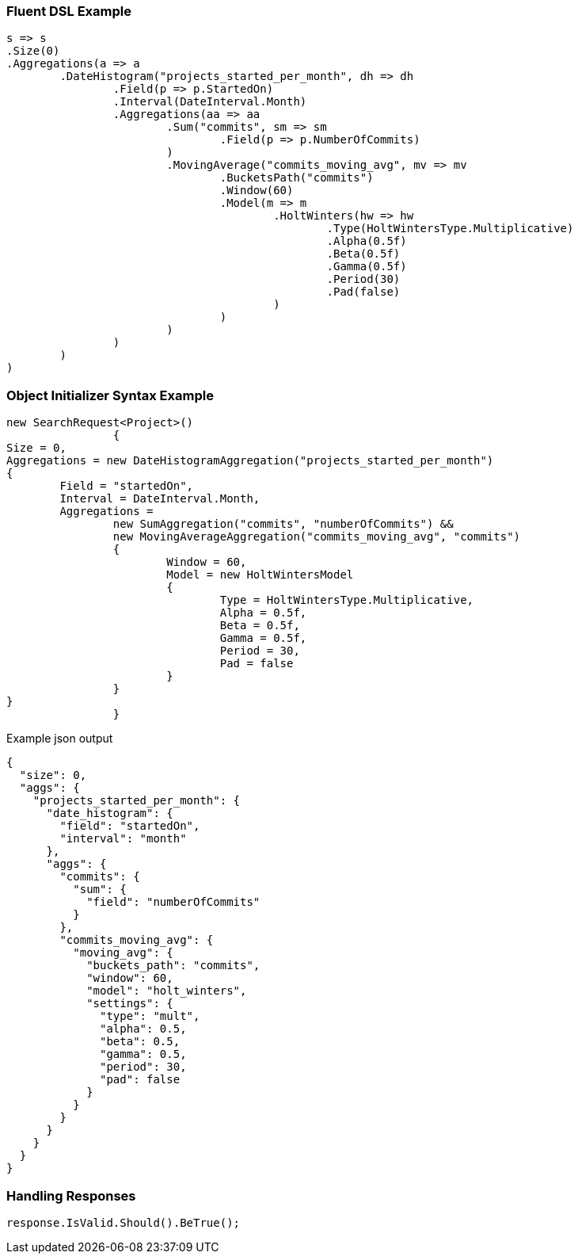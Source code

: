 :ref_current: https://www.elastic.co/guide/en/elasticsearch/reference/current

:github: https://github.com/elastic/elasticsearch-net

:imagesdir: ../../../images

=== Fluent DSL Example

[source,csharp,method="fluent"]
----
s => s
.Size(0)
.Aggregations(a => a
	.DateHistogram("projects_started_per_month", dh => dh
		.Field(p => p.StartedOn)
		.Interval(DateInterval.Month)
		.Aggregations(aa => aa
			.Sum("commits", sm => sm
				.Field(p => p.NumberOfCommits)
			)
			.MovingAverage("commits_moving_avg", mv => mv
				.BucketsPath("commits")
				.Window(60)
				.Model(m => m
					.HoltWinters(hw => hw
						.Type(HoltWintersType.Multiplicative)
						.Alpha(0.5f)
						.Beta(0.5f)
						.Gamma(0.5f)
						.Period(30)
						.Pad(false)
					)
				)
			)
		)
	)
)
----

=== Object Initializer Syntax Example

[source,csharp,method="initializer"]
----
new SearchRequest<Project>()
		{
Size = 0,
Aggregations = new DateHistogramAggregation("projects_started_per_month")
{
	Field = "startedOn",
	Interval = DateInterval.Month,
	Aggregations = 
		new SumAggregation("commits", "numberOfCommits") &&
		new MovingAverageAggregation("commits_moving_avg", "commits")
		{
			Window = 60,
			Model = new HoltWintersModel
			{
				Type = HoltWintersType.Multiplicative,
				Alpha = 0.5f,
				Beta = 0.5f,
				Gamma = 0.5f,
				Period = 30,
				Pad = false
			}
		}
}
		}
----

[source,javascript,method="expectjson"]
.Example json output
----
{
  "size": 0,
  "aggs": {
    "projects_started_per_month": {
      "date_histogram": {
        "field": "startedOn",
        "interval": "month"
      },
      "aggs": {
        "commits": {
          "sum": {
            "field": "numberOfCommits"
          }
        },
        "commits_moving_avg": {
          "moving_avg": {
            "buckets_path": "commits",
            "window": 60,
            "model": "holt_winters",
            "settings": {
              "type": "mult",
              "alpha": 0.5,
              "beta": 0.5,
              "gamma": 0.5,
              "period": 30,
              "pad": false
            }
          }
        }
      }
    }
  }
}
----

=== Handling Responses

[source,csharp,method="expectresponse"]
----
response.IsValid.Should().BeTrue();
----

